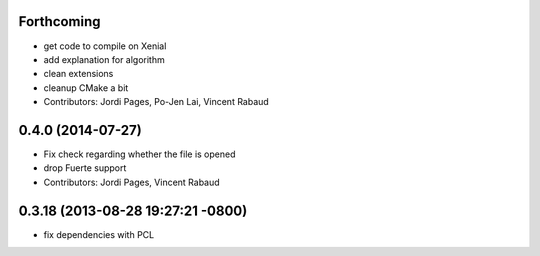 Forthcoming
-----------
* get code to compile on Xenial
* add explanation for algorithm
* clean extensions
* cleanup CMake a bit
* Contributors: Jordi Pages, Po-Jen Lai, Vincent Rabaud

0.4.0 (2014-07-27)
------------------
* Fix check regarding whether the file is opened
* drop Fuerte support
* Contributors: Jordi Pages, Vincent Rabaud

0.3.18 (2013-08-28 19:27:21 -0800)
----------------------------------
- fix dependencies with PCL
